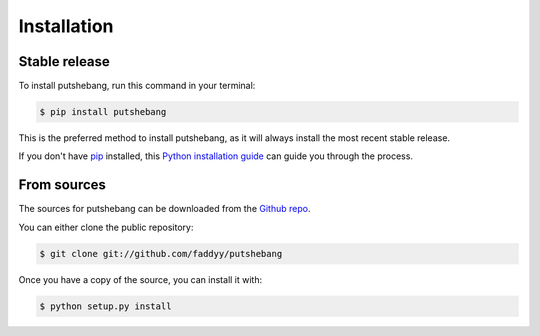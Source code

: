 .. highlight:: shell

============
Installation
============


Stable release
--------------

To install putshebang, run this command in your terminal:

.. code-block:: console

    $ pip install putshebang

This is the preferred method to install putshebang, as it will always install the most recent stable release.

If you don't have `pip`_ installed, this `Python installation guide`_ can guide
you through the process.

.. _pip: https://pip.pypa.io
.. _Python installation guide: http://docs.python-guide.org/en/latest/starting/installation/


From sources
------------

The sources for putshebang can be downloaded from the `Github repo`_.

You can either clone the public repository:

.. code-block:: console

    $ git clone git://github.com/faddyy/putshebang

Once you have a copy of the source, you can install it with:

.. code-block:: console

    $ python setup.py install


.. _Github repo: https://github.com/faddyy/putshebang
